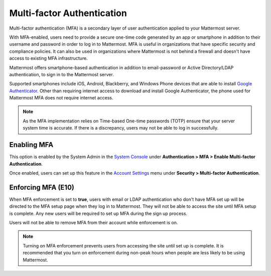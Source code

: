 ..  _auth_mfa:

Multi-factor Authentication
===========================

Multi-factor authentication (MFA) is a secondary layer of user authentication applied to your Mattermost server.

With MFA-enabled, users need to provide a secure one-time code generated by an app or smartphone in addition to their username and password in order to log in to Mattermost. MFA is useful in organizations that have specific security and compliance policies. It can also be used in organizations where Mattermost is not behind a firewall and doesn't have access to existing MFA infrastructure.

Mattermost offers smartphone-based authentication in addition to email-password or Active Directory/LDAP authentication, to sign in to the Mattermost server.

Supported smartphones include iOS, Android, Blackberry, and Windows Phone devices that are able to install `Google Authenticator <https://support.google.com/accounts/answer/1066447?hl=en>`__. Other than requiring internet access to download and install Google Authenticator, the phone used for Mattermost MFA does not require internet access.

.. note::
  
  As the MFA implementation relies on Time-based One-time passwords (TOTP) ensure that your server system time is accurate. If there is a discrepancy, users may not be able to log in successfully.

Enabling MFA
------------

This option is enabled by the System Admin in the `System Console <http://docs.mattermost.com/administration/config-settings.html#mfa>`__ under **Authentication > MFA > Enable Multi-factor Authentication**. 

Once enabled, users can set up this feature in the `Account Settings <https://docs.mattermost.com/help/settings/account-settings.html#multi-factor-authentication>`__ menu under **Security > Multi-factor Authentication**.

Enforcing MFA (E10)
-------------------

When MFA enforcement is set to **true**, users with email or LDAP authentication who don't have MFA set up will be directed to the MFA setup page when they log in to Mattermost. They will not be able to access the site until MFA setup is complete. Any new users will be required to set up MFA during the sign up process.

Users will not be able to remove MFA from their account while enforcement is on.

.. note::

  Turning on MFA enforcement prevents users from accessing the site until set up is complete. It is recommended that you turn on enforcement during non-peak hours when people are less likely to be using Mattermost.

